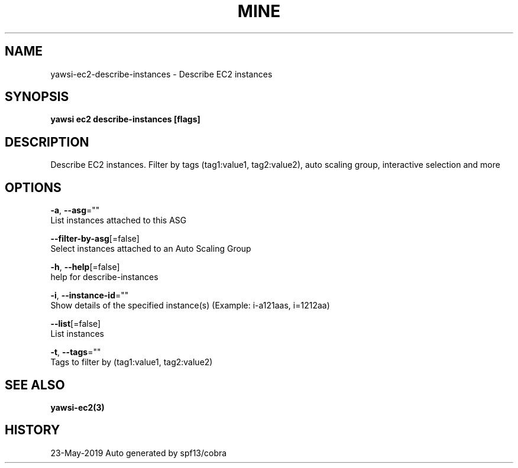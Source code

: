 .TH "MINE" "3" "May 2019" "Auto generated by spf13/cobra" "" 
.nh
.ad l


.SH NAME
.PP
yawsi\-ec2\-describe\-instances \- Describe EC2 instances


.SH SYNOPSIS
.PP
\fByawsi ec2 describe\-instances [flags]\fP


.SH DESCRIPTION
.PP
Describe EC2 instances. Filter by tags (tag1:value1, tag2:value2), auto scaling group, interactive selection and more


.SH OPTIONS
.PP
\fB\-a\fP, \fB\-\-asg\fP=""
    List instances attached to this ASG

.PP
\fB\-\-filter\-by\-asg\fP[=false]
    Select instances attached to an Auto Scaling Group

.PP
\fB\-h\fP, \fB\-\-help\fP[=false]
    help for describe\-instances

.PP
\fB\-i\fP, \fB\-\-instance\-id\fP=""
    Show details of the specified instance(s) (Example: i\-a121aas, i=1212aa)

.PP
\fB\-\-list\fP[=false]
    List instances

.PP
\fB\-t\fP, \fB\-\-tags\fP=""
    Tags to filter by (tag1:value1, tag2:value2)


.SH SEE ALSO
.PP
\fByawsi\-ec2(3)\fP


.SH HISTORY
.PP
23\-May\-2019 Auto generated by spf13/cobra
